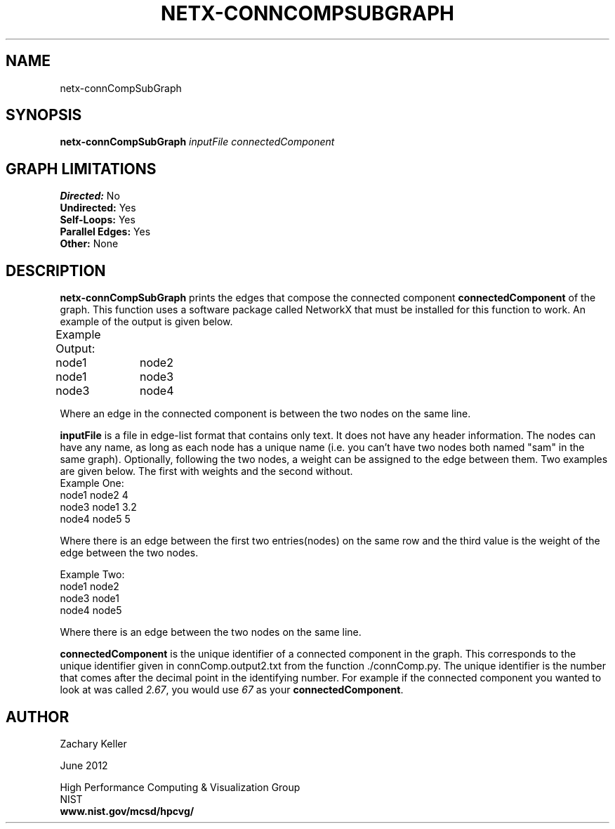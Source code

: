 .TH NETX-CONNCOMPSUBGRAPH 1 "11 July 2012"

.SH NAME

netx-connCompSubGraph


.SH SYNOPSIS

.B netx-connCompSubGraph
.I  inputFile
.I  connectedComponent
.SH GRAPH LIMITATIONS
\fBDirected:\fR No
.br
\fBUndirected:\fR Yes
.br
\fBSelf-Loops:\fR Yes
.br
\fBParallel Edges:\fR Yes
.br
\fBOther:\fR None
.br .br
.PP

.SH DESCRIPTION

\fBnetx-connCompSubGraph\fR prints the edges that compose the connected component \fBconnectedComponent\fR of the graph. This function uses a software package called NetworkX that must be installed for this function to work. An example of the output is given below.
.br .P
.br .P
.PP
Example Output:					
.br .P						
node1	node2								
.br
node1	node3								
.br
node3	node4								
.br .P
.PP
Where an edge in the connected component is between the two nodes on the same line.
.br .P
.br .P
.PP
\fBinputFile\fR is a file in edge-list format that contains only text. It does not have any header information. The nodes can have any name, as long as each node has a unique name (i.e. you can't have two nodes both named "sam" in the same graph). Optionally, following the two nodes, a weight can be assigned to the edge between them. Two examples are given below. The first with weights and the second without.
.br .P
Example One:
.br .P
node1 node2 4
.br .P
node3 node1 3.2
.br .P
node4 node5 5
.br .P
.br .P
.PP
Where there is an edge between the first two entries(nodes) on the same row and the third value is the weight of the edge between the two nodes.
.br .P
.br .P
.PP
Example Two:
.br .P
node1 node2
.br .P
node3 node1
.br .P
node4 node5
.br .P
.br .P
.PP
Where there is an edge between the two nodes on the same line.
.br .P
.br .P
.PP
\fBconnectedComponent\fR is the unique identifier of a connected component in the graph. This corresponds to the unique identifier given in connComp.output2.txt from the function ./connComp.py. The unique identifier is the number that comes after the decimal point in the identifying number. For example if the connected component you wanted to look at was called \fI2.67\fR, you would use \fI67\fR as your \fBconnectedComponent\fR.
.br .P
.br .P
.PP
.SH AUTHOR

Zachary Keller

.PP
June 2012

.PP 
High Performance Computing & Visualization Group
.br
NIST
.br
.B www.nist.gov/mcsd/hpcvg/
